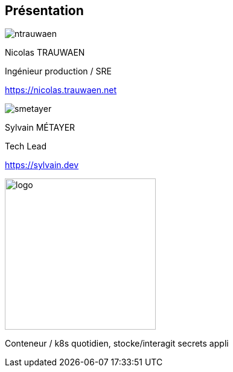 [%notitle.columns.is-vcentered.transparency]
== Présentation

[.column.is-two-fifths.has-text-left.medium]
--
image::ntrauwaen.png[]

Nicolas TRAUWAEN

Ingénieur production / SRE

link:https://nicolas.trauwaen.net[]
--

[.column.is-two-fifths.has-text-left.medium]
--
image::smetayer.png[]

Sylvain MÉTAYER

Tech Lead

link:https://sylvain.dev[]
--

[.column.is-one-fifths]
--
[.vertical-align-left,link=https://www.groupeonepoint.com/fr/]
image:logo.png[width=250]
--

[.notes]
****
Conteneur / k8s quotidien, stocke/interagit secrets appli
****

// == Merci aux sponsors
//
// image::cloud-toulouse/sponsors.png[]
//
// [.notes]
// ****
// Merci aux sponsors de l'événement qui rendent cet évènement possible !
// ****
